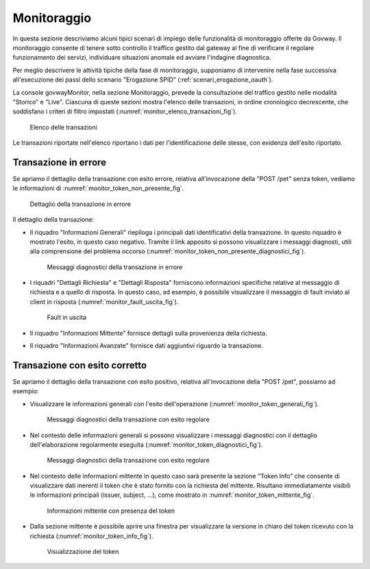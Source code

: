 .. _scenari_monitoraggio:

Monitoraggio
============

In questa sezione descriviamo alcuni tipici scenari di impiego delle funzionalità di monitoraggio offerte da Govway. Il monitoraggio consente di tenere sotto controllo il traffico gestito dal gateway al fine di verificare il regolare funzionamento dei servizi, individuare situazioni anomale ed avviare l'indagine diagnostica.

Per meglio descrivere le attività tipiche della fase di monitoraggio, supponiamo di intervenire nella fase successiva all'esecuzione dei passi dello scenario "Erogazione SPID" (:ref:`scenari_erogazione_oauth`).

La console govwayMonitor, nella sezione Monitoraggio, prevede la consultazione del traffico gestito nelle modalità "Storico" e "Live". Ciascuna di queste sezioni mostra l'elenco delle transazioni, in ordine cronologico decrescente, che soddisfano i criteri di filtro impostati (:numref:`monitor_elenco_transazioni_fig`).

   .. figure:: ../_figure_scenari/Monitor_elenco_transazioni.png
    :scale: 80%
    :align: center
    :name: monitor_elenco_transazioni_fig

    Elenco delle transazioni

Le transazioni riportate nell'elenco riportano i dati per l'identificazione delle stesse, con evidenza dell'esito riportato.


Transazione in errore
---------------------

Se apriamo il dettaglio della transazione con esito errore, relativa all'invocazione della "POST /pet" senza token, vediamo le informazioni di :numref:`monitor_token_non_presente_fig`.

   .. figure:: ../_figure_scenari/Monitor_token_non_presente.png
    :scale: 80%
    :align: center
    :name: monitor_token_non_presente_fig

    Dettaglio della transazione in errore

Il dettaglio della transazione:

- Il riquadro "Informazioni Generali" riepiloga i principali dati identificativi della transazione. In questo riquadro è mostrato l'esito, in questo caso negativo. Tramite il link apposito si possono visualizzare i messaggi diagnosti, utili alla comprensione del problema occorso (:numref:`monitor_token_non_presente_diagnostici_fig`).

   .. figure:: ../_figure_scenari/Monitor_token_non_presente_diagnostici.png
    :scale: 80%
    :align: center
    :name: monitor_token_non_presente_diagnostici_fig

    Messaggi diagnostici della transazione in errore


- I riquadri "Dettagli Richiesta" e "Dettagli Risposta" forniscono informazioni specifiche relative al messaggio di richiesta e a quello di risposta. In questo caso, ad esempio, è possibile visualizzare il messaggio di fault inviato al client in risposta (:numref:`monitor_fault_uscita_fig`).

   .. figure:: ../_figure_scenari/Monitor_fault_uscita.png
    :scale: 80%
    :align: center
    :name: monitor_fault_uscita_fig

    Fault in uscita

- Il riquadro "Informazioni Mittente" fornisce dettagli sulla provenienza della richiesta.
- Il riquadro "Informazioni Avanzate" fornisce dati aggiuntivi riguardo la transazione.


Transazione con esito corretto
------------------------------

Se apriamo il dettaglio della transazione con esito positivo, relativa all'invocazione della "POST /pet", possiamo ad esempio:

- Visualizzare le informazioni generali con l'esito dell'operazione (:numref:`monitor_token_generali_fig`).

   .. figure:: ../_figure_scenari/Monitor_token_generali.png
    :scale: 80%
    :align: center
    :name: monitor_token_generali_fig

   Messaggi diagnostici della transazione con esito regolare

- Nel contesto delle informazioni generali si possono visualizzare i messaggi diagnostici con il dettaglio dell'elaborazione regolarmente eseguita (:numref:`monitor_token_diagnostici_fig`).

   .. figure:: ../_figure_scenari/Monitor_token_diagnostici.png
    :scale: 80%
    :align: center
    :name: monitor_token_diagnostici_fig

   Messaggi diagnostici della transazione con esito regolare

- Nel contesto delle informazioni mittente in questo caso sarà presente la sezione "Token Info" che consente di visualizzare dati inerenti il token che è stato fornito con la richiesta del mittente. Risultano immediatamente visibili le informazioni principali (issuer, subject, ...), come mostrato in :numref:`monitor_token_mittente_fig`.

   .. figure:: ../_figure_scenari/Monitor_token_mittente.png
    :scale: 80%
    :align: center
    :name: monitor_token_mittente_fig

   Informazioni mittente con presenza del token

- Dalla sezione mittente è possibile aprire una finestra per visualizzare la versione in chiaro del token ricevuto con la richiesta (:numref:`monitor_token_info_fig`).

   .. figure:: ../_figure_scenari/Monitor_token_info.png
    :scale: 80%
    :align: center
    :name: monitor_token_info_fig

   Visualizzazione del token




